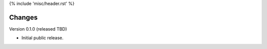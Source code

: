 {% include 'misc/header.rst' %}

Changes
=======

Version 0.1.0 (released TBD)

- Initial public release.
